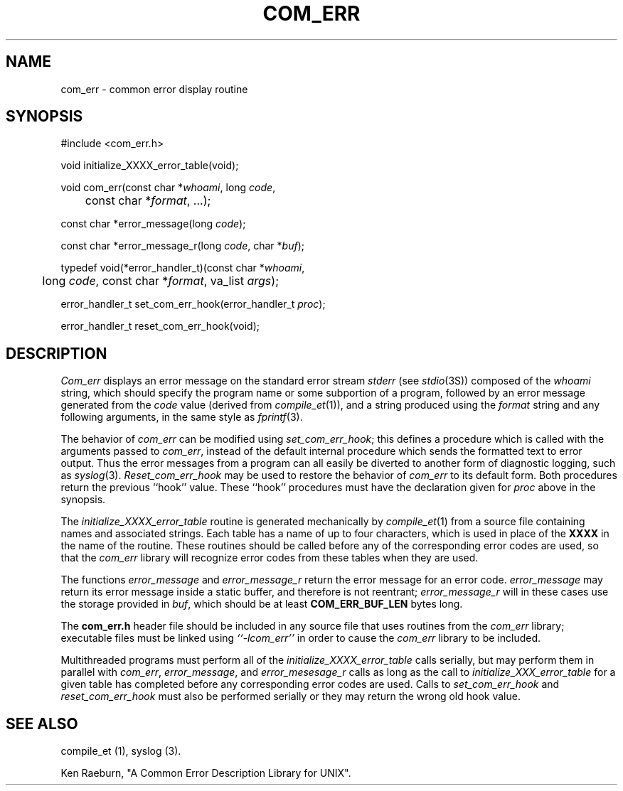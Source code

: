 .\" Copyright (c) 1988 Massachusetts Institute of Technology,
.\" Student Information Processing Board.  All rights reserved.
.\"
.\" $Header$
.\"
.TH COM_ERR 3 "22 Nov 1988" SIPB
.SH NAME
com_err \- common error display routine
.SH SYNOPSIS
.nf
 #include <com_err.h>
.PP
void initialize_XXXX_error_table(void);
.PP
void com_err(const char *\fIwhoami\fP, long \fIcode\fP,
	const char *\fIformat\fP, ...);
.PP
const char *error_message(long \fIcode\fP);
.PP
const char *error_message_r(long \fIcode\fP, char *\fIbuf\fP);
.PP
typedef void(*error_handler_t)(const char *\fIwhoami\fP,
	long \fIcode\fP, const char *\fIformat\fP, va_list \fIargs\fP);
.PP
error_handler_t set_com_err_hook(error_handler_t \fIproc\fP);
.PP
error_handler_t reset_com_err_hook(void);
.fi
.SH DESCRIPTION
\fICom_err\fP displays an error message on the standard error stream
\fIstderr\fP (see
.IR stdio (3S))
composed of the \fIwhoami\fP string, which should specify the program
name or some subportion of a program, followed by an error message
generated from the \fIcode\fP value (derived from
.IR compile_et (1)),
and a string produced using the \fIformat\fP string and any following
arguments, in the same style as
.IR fprintf (3).

The behavior of \fIcom_err\fP can be modified using
\fIset_com_err_hook\fP; this defines a procedure which is called with
the arguments passed to \fIcom_err\fP, instead of the default internal
procedure which sends the formatted text to error output.  Thus the
error messages from a program can all easily be diverted to another
form of diagnostic logging, such as
.IR syslog (3).
\fIReset_com_err_hook\fP may be used to restore the behavior of
\fIcom_err\fP to its default form.  Both procedures return the
previous ``hook'' value.  These ``hook'' procedures must have the
declaration given for \fIproc\fP above in the synopsis.

The \fIinitialize_XXXX_error_table\fP routine is generated
mechanically by
.IR compile_et (1)
from a source file containing names and associated strings.  Each
table has a name of up to four characters, which is used in place of
the \fBXXXX\fP in the name of the routine.  These routines should be
called before any of the corresponding error codes are used, so that
the \fIcom_err\fP library will recognize error codes from these tables
when they are used.

The functions \fIerror_message\fP and \fIerror_message_r\fP return the
error message for an error code.  \fIerror_message\fP may return its
error message inside a static buffer, and therefore is not reentrant;
\fIerror_message_r\fP will in these cases use the storage provided in
\fIbuf\fP, which should be at least \fBCOM_ERR_BUF_LEN\fP bytes long.

The \fBcom_err.h\fP header file should be included in any source file
that uses routines from the \fIcom_err\fP library; executable files
must be linked using \fI``-lcom_err''\fP in order to cause the
\fIcom_err\fP library to be included.

Multithreaded programs must perform all of the
\fIinitialize_XXXX_error_table\fP calls serially, but may perform them
in parallel with \fIcom_err\fP, \fIerror_message\fP, and
\fIerror_mesesage_r\fP calls as long as the call to
\fIinitialize_XXX_error_table\fP for a given table has completed
before any corresponding error codes are used.  Calls to
\fIset_com_err_hook\fP and \fIreset_com_err_hook\fP must also be
performed serially or they may return the wrong old hook value.

.\" .IR for manual entries
.\" .PP for paragraph breaks

.SH "SEE ALSO"
compile_et (1), syslog (3).

Ken Raeburn, "A Common Error Description Library for UNIX".
